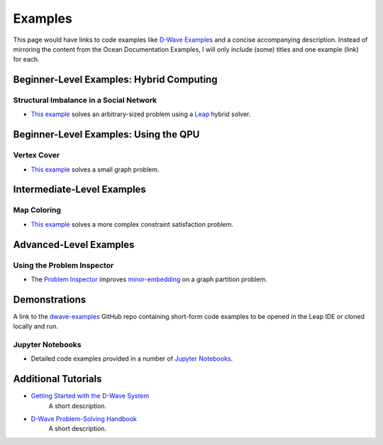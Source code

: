 Examples
========

This page would have links to code examples like `D-Wave Examples <https://github.com/dwave-examples>`_ and a concise accompanying description. Instead of mirroring the content from the Ocean Documentation Examples, I will only include (some) titles and one example (link) for each.


.. * Leap's hybrid BQM solver
..   * `Structural Imbalance in a Social Network <https://docs.ocean.dwavesys.com/en/stable/examples/hybrid_solver_service.html>`_
..   * `Map Coloring: Hybrid DQM Sampler <https://docs.ocean.dwavesys.com/en/stable/examples/map_dqm.html>`_
.. * 

Beginner-Level Examples: Hybrid Computing
-----------------------------------------


Structural Imbalance in a Social Network
^^^^^^^^^^^^^^^^^^^^^^^^^^^^^^^^^^^^^^^^

* `This example <https://docs.ocean.dwavesys.com/en/stable/examples/hybrid_solver_service.html#hss>`_ solves an arbitrary-sized problem using a `Leap <https://cloud.dwavesys.com/leap/>`_ hybrid solver.



Beginner-Level Examples: Using the QPU
--------------------------------------

Vertex Cover
^^^^^^^^^^^^

* `This example <https://docs.ocean.dwavesys.com/en/stable/examples/min_vertex.html#min-vertex>`_ solves a small graph problem.


Intermediate-Level Examples
---------------------------

Map Coloring
^^^^^^^^^^^^

* `This example <https://docs.ocean.dwavesys.com/en/stable/examples/map_coloring.html#map-coloring>`_ solves a more complex constraint satisfaction problem.


Advanced-Level Examples
-----------------------

Using the Problem Inspector
^^^^^^^^^^^^^^^^^^^^^^^^^^^

* The `Problem Inspector <https://docs.ocean.dwavesys.com/en/stable/examples/inspector_graph_partitioning.html#inspector-graph-partitioning>`_ improves `minor-embedding <https://docs.ocean.dwavesys.com/en/stable/concepts/index.html#term-Minor-embedding>`_ on a graph partition problem. 


Demonstrations
--------------

A link to the `dwave-examples <https://github.com/dwave-examples>`_ GitHub repo containing short-form code examples to be opened in the Leap IDE or cloned locally and run.


Jupyter Notebooks
^^^^^^^^^^^^^^^^^

* Detailed code examples provided in a number of `Jupyter Notebooks <https://jupyter.org/>`_.


Additional Tutorials
--------------------

* `Getting Started with the D-Wave System <https://docs.dwavesys.com/docs/latest/doc_getting_started.html>`_
    A short description.

* `D-Wave Problem-Solving Handbook <https://docs.dwavesys.com/docs/latest/doc_handbook.html>`_
    A short description.
